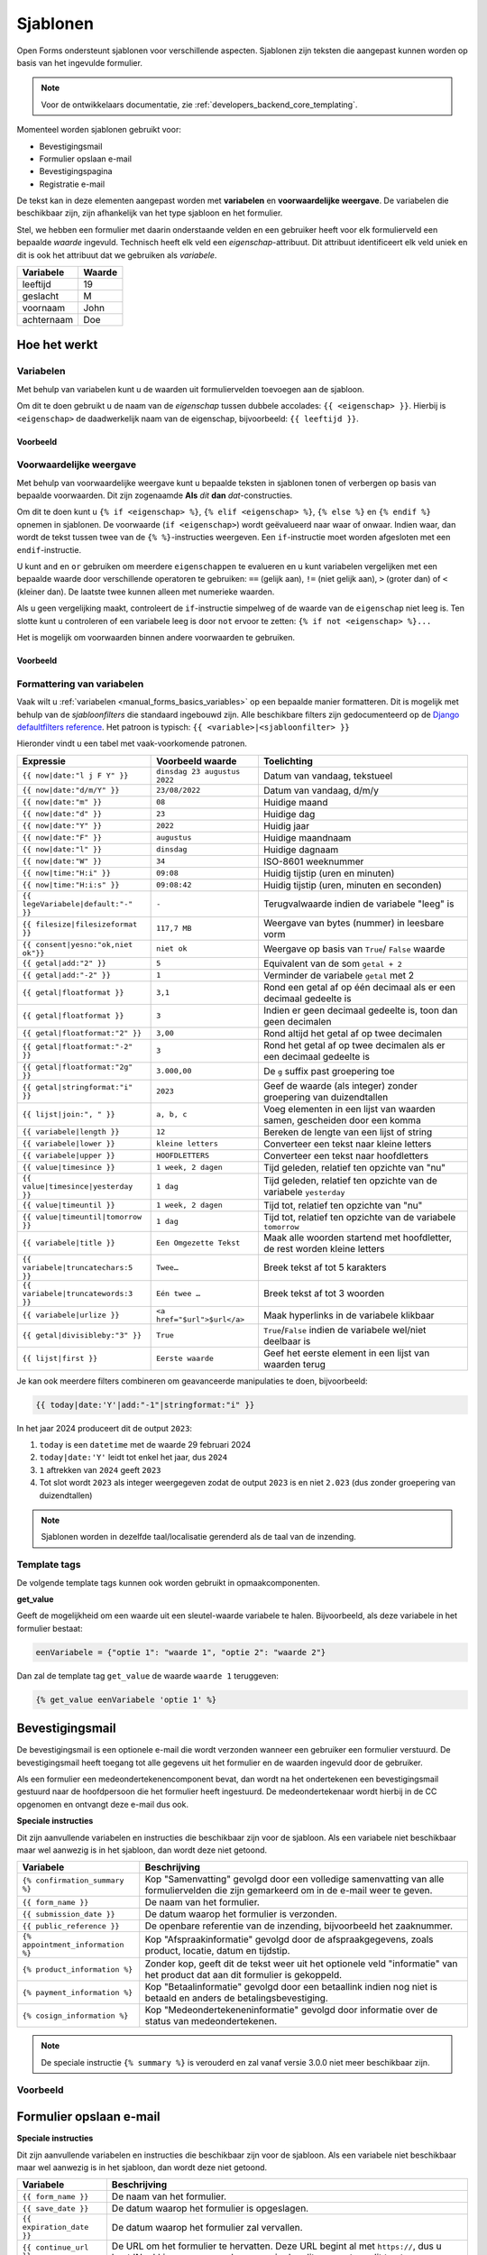.. _manual_templates:

=========
Sjablonen
=========

Open Forms ondersteunt sjablonen voor verschillende aspecten. Sjablonen zijn
teksten die aangepast kunnen worden op basis van het ingevulde formulier.

.. note::
    Voor de ontwikkelaars documentatie, zie :ref:`developers_backend_core_templating`.

Momenteel worden sjablonen gebruikt voor:

* Bevestigingsmail
* Formulier opslaan e-mail
* Bevestigingspagina
* Registratie e-mail

De tekst kan in deze elementen aangepast worden met **variabelen** en
**voorwaardelijke weergave**. De variabelen die beschikbaar zijn, zijn
afhankelijk van het type sjabloon en het formulier.

Stel, we hebben een formulier met daarin onderstaande velden en een gebruiker
heeft voor elk formulierveld een bepaalde *waarde* ingevuld. Technisch heeft
elk veld een *eigenschap*-attribuut. Dit attribuut identificeert elk veld uniek
en dit is ook het attribuut dat we gebruiken als *variabele*.

==========  =============
Variabele   Waarde
==========  =============
leeftijd    19
geslacht    M
voornaam    John
achternaam  Doe
==========  =============


Hoe het werkt
=============

Variabelen
----------

Met behulp van variabelen kunt u de waarden uit formuliervelden toevoegen aan
de sjabloon.

Om dit te doen gebruikt u de naam van de *eigenschap* tussen dubbele accolades:
``{{ <eigenschap> }}``. Hierbij is ``<eigenschap>`` de daadwerkelijk naam van
de eigenschap, bijvoorbeeld: ``{{ leeftijd }}``.

Voorbeeld
~~~~~~~~~

.. tabs::

   .. tab:: Sjabloon

      .. code:: django

         Hallo {{ voornaam }} {{ achternaam }}!

   .. tab:: Weergave

      .. code:: text

         Hallo John Doe!


Voorwaardelijke weergave
------------------------

Met behulp van voorwaardelijke weergave kunt u bepaalde teksten in sjablonen
tonen of verbergen op basis van bepaalde voorwaarden. Dit zijn zogenaamde
**Als** *dit* **dan** *dat*-constructies.

Om dit te doen kunt u ``{% if <eigenschap> %}``, ``{% elif <eigenschap> %}``,
``{% else %}`` en ``{% endif %}`` opnemen in sjablonen. De voorwaarde
(``if <eigenschap>``) wordt geëvalueerd naar waar of onwaar. Indien waar, dan
wordt de tekst tussen twee van de ``{% %}``-instructies weergeven. Een
``if``-instructie moet worden afgesloten met een ``endif``-instructie.

U kunt ``and`` en ``or`` gebruiken om meerdere ``eigenschappen`` te evalueren
en u kunt variabelen vergelijken met een bepaalde waarde door verschillende
operatoren te gebruiken: ``==`` (gelijk aan), ``!=`` (niet gelijk aan), ``>``
(groter dan) of ``<`` (kleiner dan). De laatste twee kunnen alleen met
numerieke waarden.

Als u geen vergelijking maakt, controleert de ``if``-instructie simpelweg of
de waarde van de ``eigenschap`` niet leeg is. Ten slotte kunt u controleren
of een variabele leeg is door ``not`` ervoor te zetten:
``{% if not <eigenschap> %}...``

Het is mogelijk om voorwaarden binnen andere voorwaarden te gebruiken.

Voorbeeld
~~~~~~~~~


.. tabs::

   .. tab:: Sjabloon

      .. code:: django

         Hallo {% if geslacht == 'M' %} Dhr. {% elif geslacht == 'V' %} Mevr. {% else %} Dhr/Mevr. {% endif %} {{ achternaam }}!

      .. code:: django

         {% if leeftijd < 21 and voornaam %} Hallo {{ voornaam }} {% else %} Hallo {{ achternaam }} {% endif %}


   .. tab:: Weergave

      .. code:: text

         Hallo meneer Doe!

      .. code:: text

         Hoi Joe!


.. _`manual_templates_formatting_of_variables`:

Formattering van variabelen
---------------------------

Vaak wilt u :ref:`variabelen <manual_forms_basics_variables>` op een bepaalde manier formatteren.
Dit is mogelijk met behulp van de *sjabloonfilters* die standaard ingebouwd
zijn. Alle beschikbare filters zijn gedocumenteerd op de
`Django defaultfilters reference`_. Het patroon is typisch:
``{{ <variable>|<sjabloonfilter> }}``

Hieronder vindt u een tabel met vaak-voorkomende patronen.

=================================== ================================== ================================================
Expressie                           Voorbeeld waarde                   Toelichting
=================================== ================================== ================================================
``{{ now|date:"l j F Y" }}``        ``dinsdag 23 augustus 2022``       Datum van vandaag, tekstueel
``{{ now|date:"d/m/Y" }}``          ``23/08/2022``                     Datum van vandaag, d/m/y
``{{ now|date:"m" }}``              ``08``                             Huidige maand
``{{ now|date:"d" }}``              ``23``                             Huidige dag
``{{ now|date:"Y" }}``              ``2022``                           Huidig jaar
``{{ now|date:"F" }}``              ``augustus``                       Huidige maandnaam
``{{ now|date:"l" }}``              ``dinsdag``                        Huidige dagnaam
``{{ now|date:"W" }}``              ``34``                             ISO-8601 weeknummer
``{{ now|time:"H:i" }}``            ``09:08``                          Huidig tijstip (uren en minuten)
``{{ now|time:"H:i:s" }}``          ``09:08:42``                       Huidig tijstip (uren, minuten en seconden)
``{{ legeVariabele|default:"-" }}`` ``-``                              Terugvalwaarde indien de variabele "leeg" is
``{{ filesize|filesizeformat }}``   ``117,7 MB``                       Weergave van bytes (nummer) in leesbare vorm
``{{ consent|yesno:"ok,niet ok"}}`` ``niet ok``                        Weergave op basis van ``True``/ ``False`` waarde
``{{ getal|add:"2" }}``             ``5``                              Equivalent van de som ``getal + 2``
``{{ getal|add:"-2" }}``            ``1``                              Verminder de variabele ``getal`` met 2
``{{ getal|floatformat }}``         ``3,1``                            Rond een getal af op één decimaal als er een
                                                                       decimaal gedeelte is
``{{ getal|floatformat }}``         ``3``                              Indien er geen decimaal gedeelte is, toon dan
                                                                       geen decimalen
``{{ getal|floatformat:"2" }}``     ``3,00``                           Rond altijd het getal af op twee decimalen
``{{ getal|floatformat:"-2" }}``    ``3``                              Rond het getal af op twee decimalen als er een
                                                                       decimaal gedeelte is
``{{ getal|floatformat:"2g" }}``    ``3.000,00``                       De ``g`` suffix past groepering toe
``{{ getal|stringformat:"i" }}``    ``2023``                           Geef de waarde (als integer) zonder groepering
                                                                       van duizendtallen
``{{ lijst|join:", " }}``           ``a, b, c``                        Voeg elementen in een lijst van waarden samen,
                                                                       gescheiden door een komma
``{{ variabele|length }}``          ``12``                             Bereken de lengte van een lijst of string
``{{ variabele|lower }}``           ``kleine letters``                 Converteer een tekst naar kleine letters
``{{ variabele|upper }}``           ``HOOFDLETTERS``                   Converteer een tekst naar hoofdletters
``{{ value|timesince }}``           ``1 week, 2 dagen``                Tijd geleden, relatief ten opzichte van "nu"
``{{ value|timesince|yesterday }}`` ``1 dag``                          Tijd geleden, relatief ten opzichte van de
                                                                       variabele ``yesterday``
``{{ value|timeuntil }}``           ``1 week, 2 dagen``                Tijd tot, relatief ten opzichte van "nu"
``{{ value|timeuntil|tomorrow }}``  ``1 dag``                          Tijd tot, relatief ten opzichte van de variabele
                                                                       ``tomorrow``
``{{ variabele|title }}``           ``Een Omgezette Tekst``            Maak alle woorden startend met hoofdletter, de
                                                                       rest worden kleine letters
``{{ variabele|truncatechars:5 }}`` ``Twee…``                          Breek tekst af tot 5 karakters
``{{ variabele|truncatewords:3 }}`` ``Eén twee …``                     Breek tekst af tot 3 woorden
``{{ variabele|urlize }}``          ``<a href="$url">$url</a>``        Maak hyperlinks in de variabele klikbaar
``{{ getal|divisibleby:"3" }}``     ``True``                           ``True``/``False`` indien de variabele wel/niet
                                                                       deelbaar is
``{{ lijst|first }}``               ``Eerste waarde``                  Geef het eerste element in een lijst van waarden
                                                                       terug
=================================== ================================== ================================================

Je kan ook meerdere filters combineren om geavanceerde manipulaties te doen,
bijvoorbeeld:

.. code-block:: django

    {{ today|date:'Y'|add:"-1"|stringformat:"i" }}

In het jaar 2024 produceert dit de output ``2023``:

#. ``today`` is een ``datetime`` met de waarde 29 februari 2024
#. ``today|date:'Y'`` leidt tot enkel het jaar, dus ``2024``
#. ``1`` aftrekken van ``2024`` geeft ``2023``
#. Tot slot wordt ``2023`` als integer weergegeven zodat de output ``2023`` is en niet
   ``2.023`` (dus zonder groepering van duizendtallen)

.. note:: Sjablonen worden in dezelfde taal/localisatie gerenderd als de taal van de inzending.

Template tags
-------------

De volgende template tags kunnen ook worden gebruikt in opmaakcomponenten.

**get_value**

Geeft de mogelijkheid om een waarde uit een sleutel-waarde variabele te halen.
Bijvoorbeeld, als deze variabele in het formulier bestaat:

.. code:: python

   eenVariabele = {"optie 1": "waarde 1", "optie 2": "waarde 2"}

Dan zal de template tag ``get_value`` de waarde ``waarde 1`` teruggeven:

.. code:: django

   {% get_value eenVariabele 'optie 1' %}


Bevestigingsmail
================

De bevestigingsmail is een optionele e-mail die wordt verzonden wanneer een
gebruiker een formulier verstuurd. De bevestigingsmail heeft toegang tot alle
gegevens uit het formulier en de waarden ingevuld door de gebruiker.

Als een formulier een medeondertekenencomponent bevat, dan wordt na het ondertekenen
een bevestigingsmail gestuurd naar de hoofdpersoon die het formulier heeft ingestuurd.
De medeondertekenaar wordt hierbij in de CC opgenomen en ontvangt deze e-mail dus ook.

**Speciale instructies**

Dit zijn aanvullende variabelen en instructies die beschikbaar zijn voor de
sjabloon. Als een variabele niet beschikbaar maar wel aanwezig is in het
sjabloon, dan wordt deze niet getoond.

==================================  ===========================================================================
Variabele                           Beschrijving
==================================  ===========================================================================
``{% confirmation_summary %}``      Kop "Samenvatting" gevolgd door een volledige samenvatting van alle formuliervelden die zijn gemarkeerd om in de e-mail weer te geven.
``{{ form_name }}``                 De naam van het formulier.
``{{ submission_date }}``           De datum waarop het formulier is verzonden.
``{{ public_reference }}``          De openbare referentie van de inzending, bijvoorbeeld het zaaknummer.
``{% appointment_information %}``   Kop "Afspraakinformatie" gevolgd door de afspraakgegevens, zoals product, locatie, datum en tijdstip.
``{% product_information %}``       Zonder kop, geeft dit de tekst weer uit het optionele veld "informatie" van het product dat aan dit formulier is gekoppeld.
``{% payment_information %}``       Kop "Betaalinformatie" gevolgd door een betaallink indien nog niet is betaald en anders de betalingsbevestiging.
``{% cosign_information %}``        Kop "Medeondertekeneninformatie" gevolgd door informatie over de status van medeondertekenen.
==================================  ===========================================================================

.. note::

   De speciale instructie ``{% summary %}`` is verouderd en zal vanaf versie 3.0.0 niet meer beschikbaar zijn.

Voorbeeld
---------

.. tabs::

   .. tab:: Sjabloon (zonder opmaak)

      .. code:: django

         Beste {{ voornaam }} {{ achternaam }},

         U heeft via de website het formulier "{{ form_name }}" verzonden op {{ submission_date }}.

         Uw referentienummer is: {{ public_reference }}

         {% cosign_information %}

         Let u alstublieft op het volgende:

         {% product_information %}

         {% confirmation_summary %}
         {% appointment_information %}
         {% payment_information %}

         Met vriendelijke groet,

         Open Formulieren

   .. tab:: Weergave (impressie)

      .. code:: markdown

         Beste John Doe,

         U heeft via de website het formulier "Voorbeeld" verzonden op 17 januari 2022.

         Uw referentienummer is: OF-123456

         **Medeondertekenen informatie**

         Dit formulier wordt pas in behandeling genomen na medeondertekening. Er is een verzoek verzonden naar cosigner@test.nl.

         Let u alstublieft op het volgende:

         Vergeet uw paspoort niet mee te nemen.

         **Samenvatting**

         - Voornaam: John
         - Achternaam: Doe

         **Afspraak informatie**

         *Product(en)*
         - Product 1

         *Locatie*
         Straat 1
         1234 AB Stad

         *Datum en tijd*
         21 januari 2022, 12:00 - 12:15

         *Opmerkingen*
         Geen opmerkingen

         Als u uw afspraak wilt annuleren of wijzigen kunt u dat hieronder doen.
         Afspraak annuleren: https://example.com/...
         Afspraak wijzigen: https://example.com/...

         **Betaalinformatie**

         Betaling van EUR 10,00 vereist. U kunt het bedrag betalen door op onderstaande link te klikken.
         Ga naar de betalingspagina: https://example.com/...

         Met vriendelijke groet,

         Open Formulieren


Formulier opslaan e-mail
========================

**Speciale instructies**

Dit zijn aanvullende variabelen en instructies die beschikbaar zijn voor de
sjabloon. Als een variabele niet beschikbaar maar wel aanwezig is in het
sjabloon, dan wordt deze niet getoond.

==================================  ===========================================================================
Variabele                           Beschrijving
==================================  ===========================================================================
``{{ form_name }}``                 De naam van het formulier.
``{{ save_date }}``                 De datum waarop het formulier is opgeslagen.
``{{ expiration_date }}``           De datum waarop het formulier zal vervallen.
``{{ continue_url }}``              De URL om het formulier te hervatten. Deze URL begint al met ``https://``,
                                    dus u kunt 'Nee' kiezen wanneer de pop-up in de editor vraagt om dit toe te
                                    voegen.
==================================  ===========================================================================


Bevestigingspagina
==================

De bevestigingspagina is de pagina die wordt weergegeven nadat het formulier is
verstuurd. De bevestigingspagina heeft toegang tot alle gegevens uit het
formulier en de waarden ingevuld door de gebruiker.

**Speciale instructies**

Dit zijn aanvullende variabelen en instructies die beschikbaar zijn voor de
sjabloon. Als een variabele niet beschikbaar maar wel aanwezig is in het
sjabloon, dan wordt deze niet getoond.

==================================  ===========================================================================
Variabele                           Beschrijving
==================================  ===========================================================================
``{{ public_reference }}``          De openbare referentie van de inzending, bijvoorbeeld het zaaknummer.
``{% product_information %}``       Geeft de tekst weer uit het optionele veld "informatie" van het product dat aan dit formulier is gekoppeld.
==================================  ===========================================================================


Voorbeeld
---------

.. tabs::

   .. tab:: Sjabloon (zonder opmaak)

      .. code:: django

         Bedankt voor uw inzending.

         {% product_information %}

   .. tab:: Weergave (impressie)

      .. code:: markdown

         Bedankt voor uw inzending.

         **Productinformatie**

         Neem alstublieft uw afspraakbevestiging mee.

.. _Django defaultfilters reference: https://docs.djangoproject.com/en/4.2/ref/templates/builtins/#built-in-filter-reference


Registratie e-mail
==================

De registratie-e-mail is een optionele e-mail die wordt verzonden wanneer een formulier is geconfigureerd om de
'e-mailregistratie-backend' te gebruiken. De registratie-e-mail heeft toegang tot alle gegevens uit het formulier en
de waarden ingevuld door de gebruiker.

**Speciale instructies**

Dit zijn aanvullende variabelen en instructies die beschikbaar zijn voor het
sjabloon. Als een variabele niet beschikbaar maar wel aanwezig is in het
sjabloon, dan wordt deze niet getoond.

==================================  ===========================================================================
Variabele                           Beschrijving
==================================  ===========================================================================
``{{ form_name }}``                 De naam van het formulier.
``{{ completed_on }}``              Het moment (datumtijd) waarop het formulier werd ingezonden.
``{{ public_reference }}``          De publieke referentie van de inzending.
``{{ payment_received }}``          Indicatie of de gebruiker wel of niet heeft betaald.
``{{ payment_order_id }}``          De referentie van de betaling.
``{{ submission_language }}``       De taal van het formulier die werd ingezonden, bijvoorbeeld 'nl'.
``{{ co_signer }}``                 De voorletters, achternaam en ID (bijvoorbeeld het BSN) van de persoon die het formulier heeft mede-ondertekend.
``{% registration_summary %}``      Kop "Samenvatting" gevolgd door een volledige samenvatting van alle formuliervelden en gebruikersvariabelen.
==================================  ===========================================================================

Voorbeeld
---------

.. tabs::

   .. tab:: Sjabloon (zonder opmaak)

      .. code:: django

        {% if payment_received %}

        Betaling ontvangen voor {{ form_name }} (verzonden op {{ completed_on }})
        Betalings-order ID: {{ payment_order_id }}

        {% else %}

        Inzendingdetails van {{ form_name }} (verzonden op {{ completed_on }})

        {% endif %}

        Onze referentie: {{ public_reference }}
        Inzendingstaal: {{ submission_language }}

        {% registration_summary %}

        {% if co_signer %}
        Mede-ondertekend door: {{ co_signer }}
        {% endif %}

   .. tab:: Weergave (impressie)

      .. code:: markdown

         Inzendingdetails van Aanvraag stadspas (verzonden op 10:50:25 29-03-2023)

         Onze referentie: OF-H7S6BE
         Inzendingstaal: Nederlands

         **Samenvatting**

         **Uw gegevens**

         - Voornaam: John
         - Achternaam: Doe
         - Postcode: 1111 AA
         - Huisnummer: 1

         **Uw Situatie**

         - Heeft u een uitkering: Nee
         - Heeft u een werkgever: Ja

         **Variabelen**

         - nettoInkomen: 490,0
         - totaalSchuld: 500,0


         Mede-ondertekend door: N. Doe (BSN: 123456789)

E-mail mede-ondertekenverzoek
=============================

De mede-ondertekenverzoek-e-mail wordt verstuurd naar de persoon die aangeduid is als
mede-ondertekenaar als er een mede-ondertekencomponent aan het formulier toegevoegd is.

Deze e-mail bevat de instructies om de inzending te ondertekenen.

**Variabelen**

Enkel de volgende variabelen zijn beschikbaar in dit sjabloon. Geen van deze variabelen
zijn verplicht - je kan bijvoorbeeld instructies opnemen dat de persoon die het
formulier ingevuld heeft de relevante informatie handmatig zal doorgeven.

==================================  ===========================================================================
Variabele                           Beschrijving
==================================  ===========================================================================
``{{ form_name }}``                 De naam van het formulier.
``{{ form_url }}``                  De directe link naar het formulier.
``{{ code }}``                      De code om de inzending mee op te halen.
==================================  ===========================================================================

Voorbeeld
---------

.. tabs::

   .. tab:: Sjabloon (zonder opmaak)

      .. code:: django

         <p>Dit is een verzoek om het formulier "{{ form_name }}" mede te ondertekenen.</p>

         <p>
           Gelieve het formulier te openen met de volgende link:
           <a href="{{ form_url }}">{{ form_url }}</a>.
         </p>

         <p>
           Daarna word je doorgestuurd naar een pagina waar je moet inloggen. Nadat je
           bent ingelogd, haal je het formulier op met de volgende code:
           <br>
           <br>
           <strong>{{ code }}</strong>
         </p>


   .. tab:: Weergave (impressie)

      .. code:: html

         <p>Dit is een verzoek om het formulier "Voorbeeld" mede te ondertekenen.</p>

         <p>
           Gelieve het formulier te openen met de volgende link:
           <a href="https://example.com/voorbeeld-formulier">https://example.com/voorbeeld-formulier</a>.
         </p>

         <p>
           Daarna word je doorgestuurd naar een pagina waar je moet inloggen. Nadat je
           bent ingelogd, haal je het formulier op met de volgende code:
           <br>
           <br>
           <strong>OF-123456</strong>
         </p>

.. _objecten_api_registratie:

Objecten API registratie
========================

.. note:: We adviseren om gebruik te maken van de :ref:`manual_registration_objects_api_variables` in plaats van sjablonen.

De Objecten API-registratiebackend maakt een object aan in de geconfigureerde Objecten API met de gegevens van een
inzending. Een voorbeeld van de JSON die naar de Objecten API wordt gestuurd:

.. code:: json

   {
     "type": "https://objecttype-example.nl/api/v2/objecttype/123",
     "record": {
         "typeVersion": 1,
         "data": {},
         "startAt": "2023-01-01"
     }
   }


De structuur van het veld ``data`` is per formulier instelbaar met een sjabloon. De Objecten API-registratie heeft toegang tot
alle gegevens uit het formulier en de waarden ingevuld door de gebruiker.

.. note :: U bent waarschijnlijk gewend om in andere sjablonen een variabele direct in het sjabloon te gebruiken, zoals
   ``{{ voornaam }}``. Echter, in de sjablonen voor de Objecten API dient u deze als ``variables.<variabele>`` te refereren,
   bijvoorbeeld ``{{ variables.voornaam }}``. Dit zal in de toekomst voor alle sjablonen gelden.

.. seealso ::

   See :ref:`example_form_with_geometry` for a more detailed example.

Voor formulieren die een betaling vereisen, is het ook mogelijk om informatie over de betaling toe te voegen.
Als de gebruiker betaalt, kan de status van de betaling in de Object API bijgewerkt worden. Hier ook is de structuur van het
``record`` veld per formulier instelbaar met een sjabloon.
In dit sjabloon kunnen alleen de inzendingsvariabelen (``variables.<naam van variabele>``) en de ``payment`` variabele
(zie tabel hieronder) gebruikt worden.

.. note::

   De ``payment.amount`` in een JSON sjabloon geeft een ``number``. Het objecttype schema zou de nauwkeurigheid van
   het ``amount`` veld moeten vastleggen door bijvoorbeeld ``type: number, multipleOf: 0.01`` te specificeren.

**Speciale instructies**

Dit zijn aanvullende variabelen en instructies die beschikbaar zijn voor het
sjabloon. Als een variabele niet beschikbaar maar wel aanwezig is in het
sjabloon, dan wordt deze niet getoond.

=====================================  ===========================================================================
Variabele                              Beschrijving
=====================================  ===========================================================================
``{{ productaanvraag_type }}``         Het productaanvraag type.
``{{ submission.public_reference }}``  De publieke referentie van de inzending.
``{{ submission.kenmerk }}``           Het interne ID van de inzending (UUID).
``{{ submission.language_code }}``     De taal waarin de gebruiker het formulier invulde, bijvoorbeeld 'nl' of 'en'.
``{{ submission.pdf_url }}``           De URL van het inzendingsrapport (in PDF formaat) in de documenten API.
``{{ submission.csv_url }}``           De URL van het inzendingsrapport (in CSV formaat) in de documenten API. Dit document is mogelijk niet aangemaakt
``{% json_summary %}``                 JSON met ``"<variabele-eigenschapsnaam>": "<waarde>"`` van alle formuliervelden.
``{% uploaded_attachment_urls %}``     Een lijst met de URLs van documenten toegevoegd door de inzender. De URLs verwijzen naar het geregistreerde document in de Documenten API.
``{% as_geo_json variables.map %}``    Sluit de gerefereerde variabele (`variables.map`) in als JSON.
``{{ payment.completed }}``            Indicatie of de betaling voltooid is.
``{{ payment.amount }}``               Bedrag dat betaald moet worden.
``{{ payment.public_order_ids }}``     Lijst van bestelling IDs die naar de externe betaalprovider meegestuurd zijn.
``{{ cosign_data.date }}``             De datum waarop de inzending mede is ondertekend.
``{{ cosign_data.bsn }}``              Het BSN van de medeondertekenaar, indien beschikbaar.
``{{ cosign_data.kvk }}``              Het KvK van de medeondertekenaar, indien beschikbaar.
``{{ cosign_data.pseudo }}``           Het pseudo van de medeondertekenaar, indien beschikbaar.
=====================================  ===========================================================================


Voorbeeld
---------

.. tabs::

   .. tab:: Sjabloon (zonder opmaak)

      .. code:: django

         {
           "form_data": {% json_summary %},
           "type": "{{ productaanvraag_type }}",
           "bsn": "{{ variables.auth_bsn }}",
           "pdf_url": "{{ submission.pdf_url }}",
           "attachments": {% uploaded_attachment_urls %},
           "submission_id": "{{ submission.kenmerk }}",
           "language_code": "{{ submission.language_code }}",
           "public_reference": "{{ submission.public_reference }}",
           {% if cosign_data %}
           "cosign_date": "{{ cosign_data.date.isoformat }}",
           "cosign_bsn": "{{ cosign_data.bsn }}"
           {% endif %}
         }

   .. tab:: Resultaat

      .. code:: json

         {
           "form_data": {
              "voorNaam": "Jane",
              "achterNaam": "Doe"
           },
           "type": "terugbelnotitie",
           "bsn": "123456782",
           "pdf_url": "http://some-url.nl/to/pdf/report",
           "attachments": ["http://some-url.nl/to/attachment1", "http://some-url.nl/to/attachment2"],
           "submission_id": "c305a56f-c56c-49bc-9d94-3e301d0b8bf8",
           "language_code": "nl",
           "public_reference": "OF-12345",
           "cosign_date": "2024-01-01T12:00:00.037672+00:00",
           "cosign_bsn": "123456783"
         }

